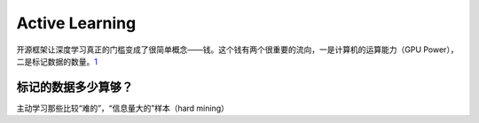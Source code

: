 
Active Learning
===============

开源框架让深度学习真正的门槛变成了很简单概念——钱。这个钱有两个很重要的流向，一是计算机的运算能力（GPU
Power），二是标记数据的数量。\ `1 <https://zhuanlan.zhihu.com/p/27019114>`__

标记的数据多少算够？
--------------------

主动学习那些比较“难的”，“信息量大的”样本（hard mining）
